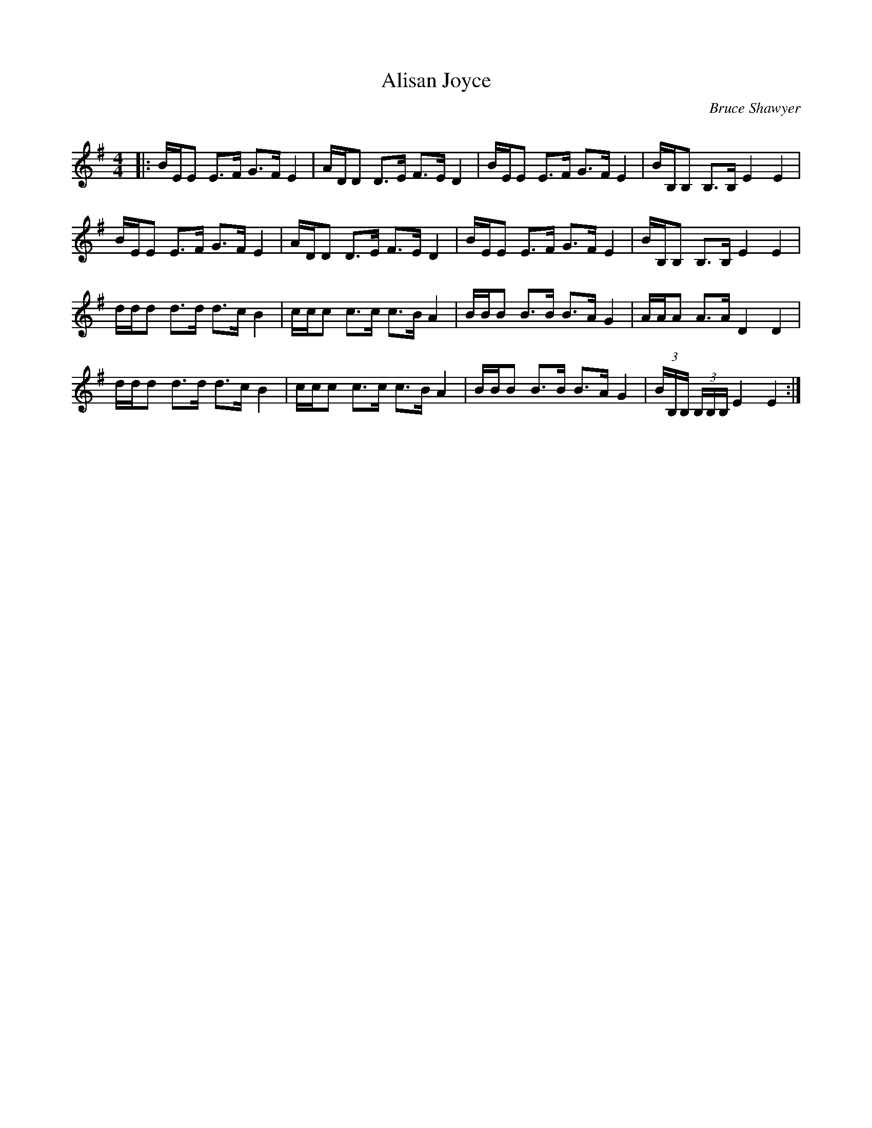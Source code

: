 X:1
T:Alisan Joyce
C:Bruce Shawyer
R:Strathspey
Q:128
K:Em
M:4/4
L:1/16
|:BEE2 E3F G3F E4|ADD2 D3E F3E D4|BEE2 E3F G3F E4|BB,B,2 B,3B, E4E4|
BEE2 E3F G3F E4|ADD2 D3E F3E D4|BEE2 E3F G3F E4|BB,B,2 B,3B, E4E4|
ddd2 d3d d3c B4|ccc2 c3c c3B A4|BBB2 B3B B3A G4|AAA2 A3A D4D4|
ddd2 d3d d3c B4|ccc2 c3c c3B A4|BBB2 B3B B3A G4|(3BB,B, (3B,B,B, E4E4:|
